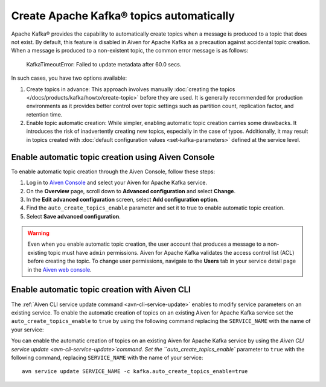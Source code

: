 Create Apache Kafka® topics automatically
===========================================

Apache Kafka® provides the capability to automatically create topics when a message is produced to a topic that does not exist. By default, this feature is disabled in Aiven for Apache Kafka as a precaution against accidental topic creation. When a message is produced to a non-existent topic, the common error message is as follows:

    KafkaTimeoutError: Failed to update metadata after 60.0 secs.

In such cases, you have two options available:

#. Create topics in advance: This approach involves manually :doc:`creating the topics </docs/products/kafka/howto/create-topic>` before they are used. It is generally recommended for production environments as it provides better control over topic settings such as partition count, replication factor, and retention time.  

#. Enable topic automatic creation: While simpler, enabling automatic topic creation carries some drawbacks. It introduces the risk of inadvertently creating new topics, especially in the case of typos. Additionally, it may result in topics created with :doc:`default configuration values <set-kafka-parameters>` defined at the service level.


Enable automatic topic creation using Aiven Console
-----------------------------------------------------

To enable automatic topic creation through the Aiven Console, follow these steps: 

1. Log in to `Aiven Console <https://console.aiven.io/>`_ and select your Aiven for Apache Kafka service.
2. On the **Overview** page, scroll down to **Advanced configuration** and select **Change**. 
3. In the **Edit advanced configuration** screen, select **Add configuration option**.
4. Find the ``auto_create_topics_enable`` parameter and set it to true to enable automatic topic creation.
5. Select **Save advanced configuration**. 

.. Warning::

    Even when you enable automatic topic creation, the user account that produces a message to a non-existing topic must have ``admin`` permissions. Aiven for Apache Kafka validates the access control list (ACL) before creating the topic. To change user permissions, navigate to the **Users** tab in your service detail page in the `Aiven web console <https://console.aiven.io/>`_.

Enable automatic topic creation with Aiven CLI
---------------------------------------------------

The :ref:`Aiven CLI service update command <avn-cli-service-update>` enables to modify service parameters on an existing service. To enable the automatic creation of topics on an existing Aiven for Apache Kafka service set the ``auto_create_topics_enable`` to ``true`` by using the following command replacing the ``SERVICE_NAME`` with the name of your service:

You can enable the automatic creation of topics on an existing Aiven for Apache Kafka service by using the `Aiven CLI service update <avn-cli-service-update>`command. Set the ``auto_create_topics_enable`` parameter to ``true`` with the following command, replacing ``SERVICE_NAME`` with the name of your service:

::

    avn service update SERVICE_NAME -c kafka.auto_create_topics_enable=true
